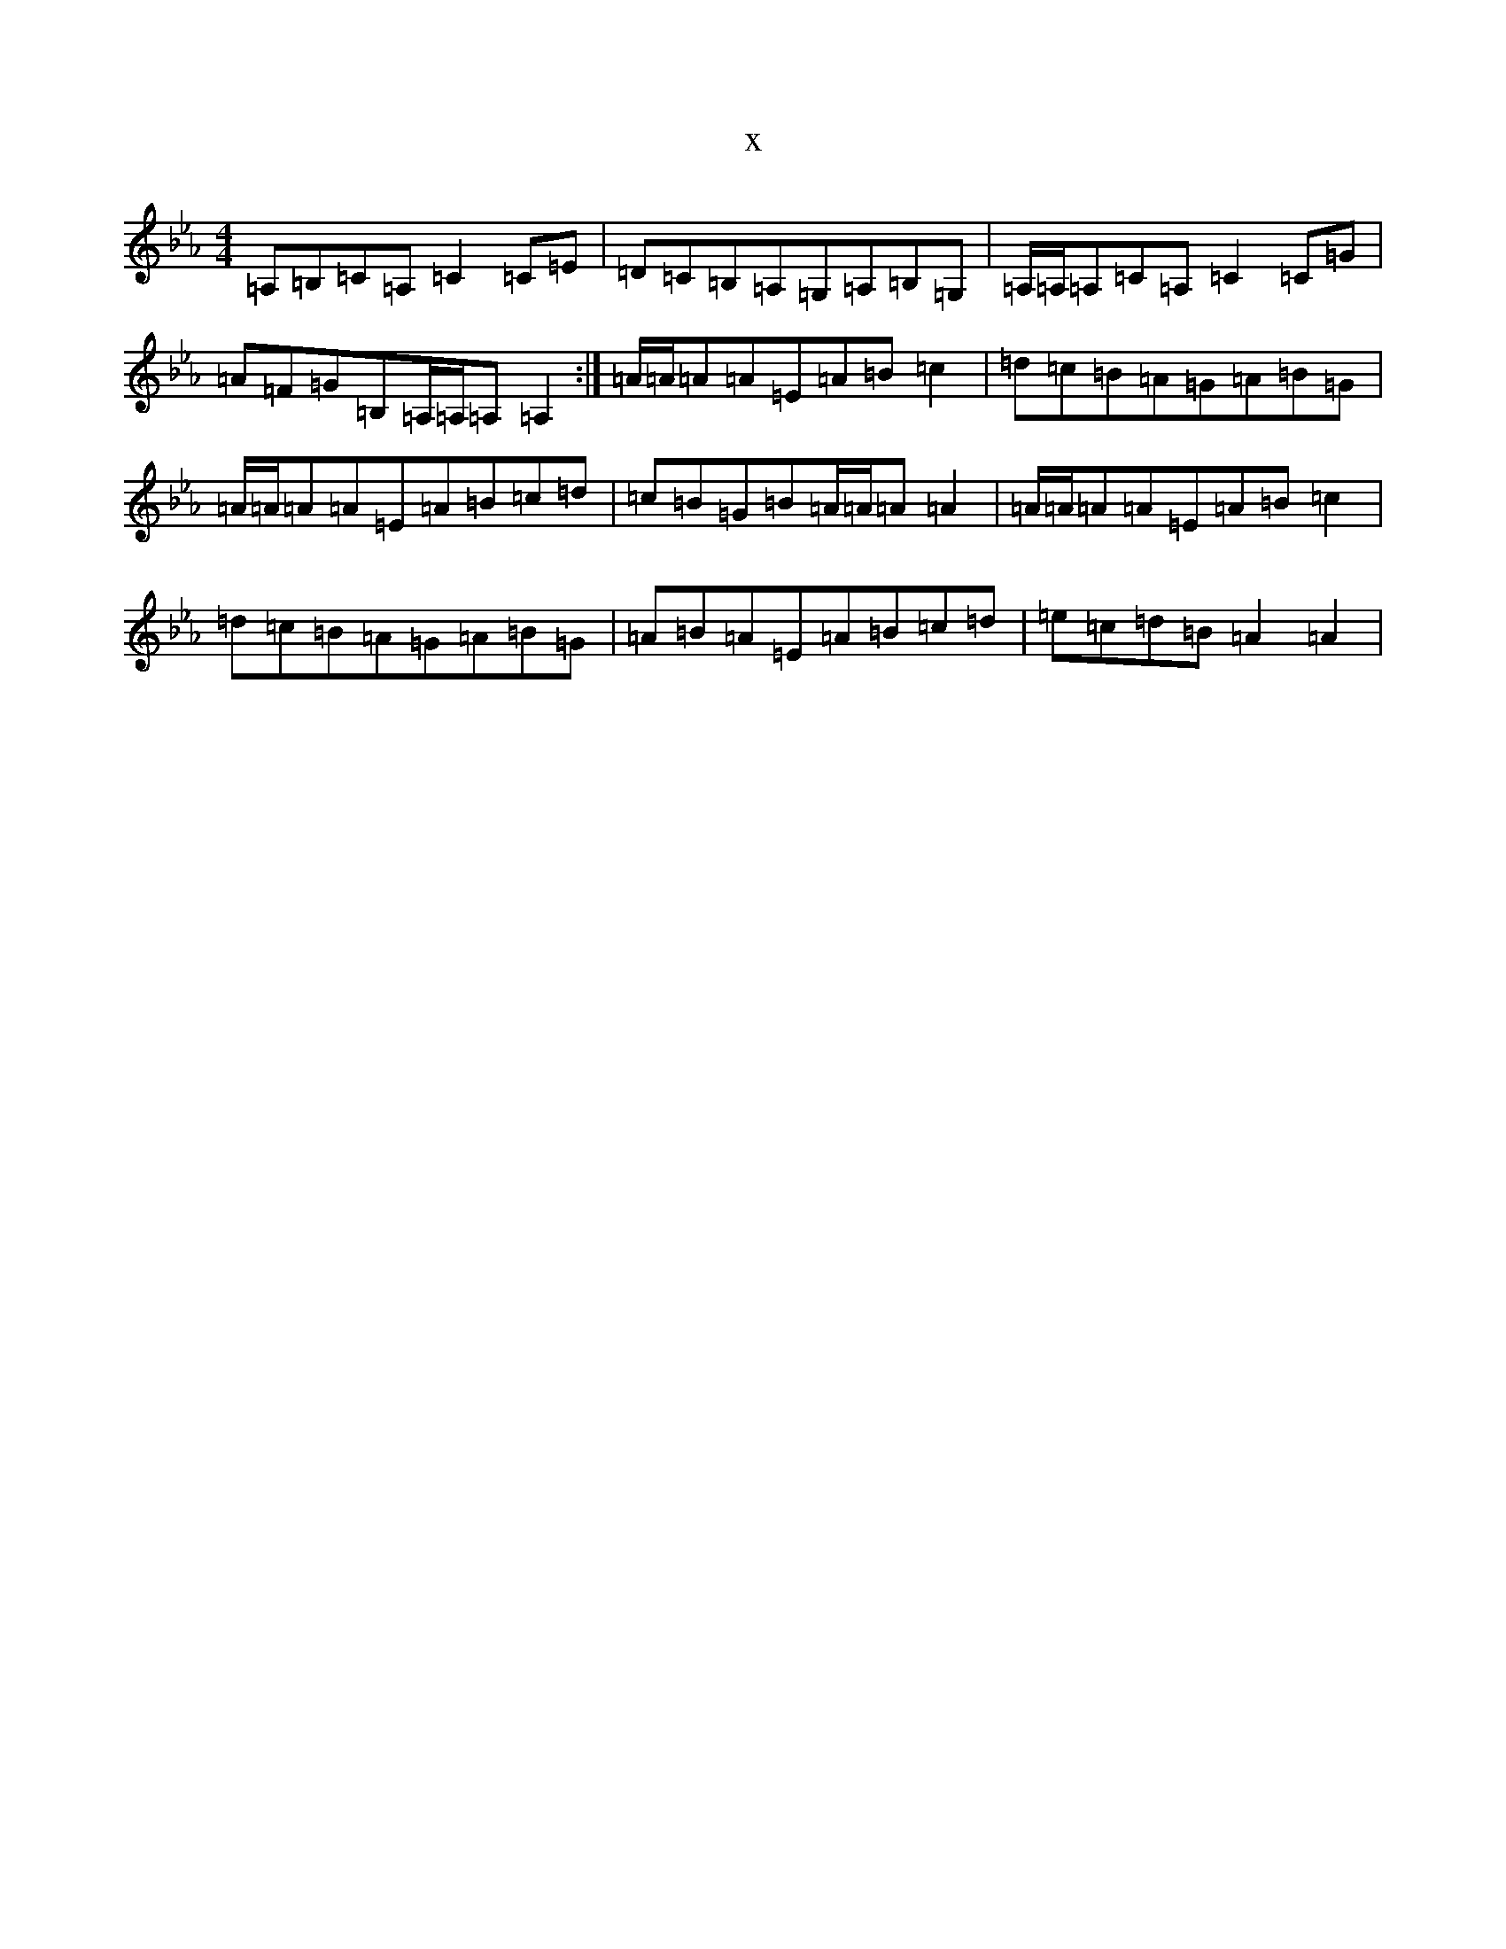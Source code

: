 X:22116
T:x
L:1/8
M:4/4
K: C minor
=A,=B,=C=A,=C2=C=E|=D=C=B,=A,=G,=A,=B,=G,|=A,/2=A,/2=A,=C=A,=C2=C=G|=A=F=G=B,=A,/2=A,/2=A,=A,2:|=A/2=A/2=A=A=E=A=B=c2|=d=c=B=A=G=A=B=G|=A/2=A/2=A=A=E=A=B=c=d|=c=B=G=B=A/2=A/2=A=A2|=A/2=A/2=A=A=E=A=B=c2|=d=c=B=A=G=A=B=G|=A=B=A=E=A=B=c=d|=e=c=d=B=A2=A2|
